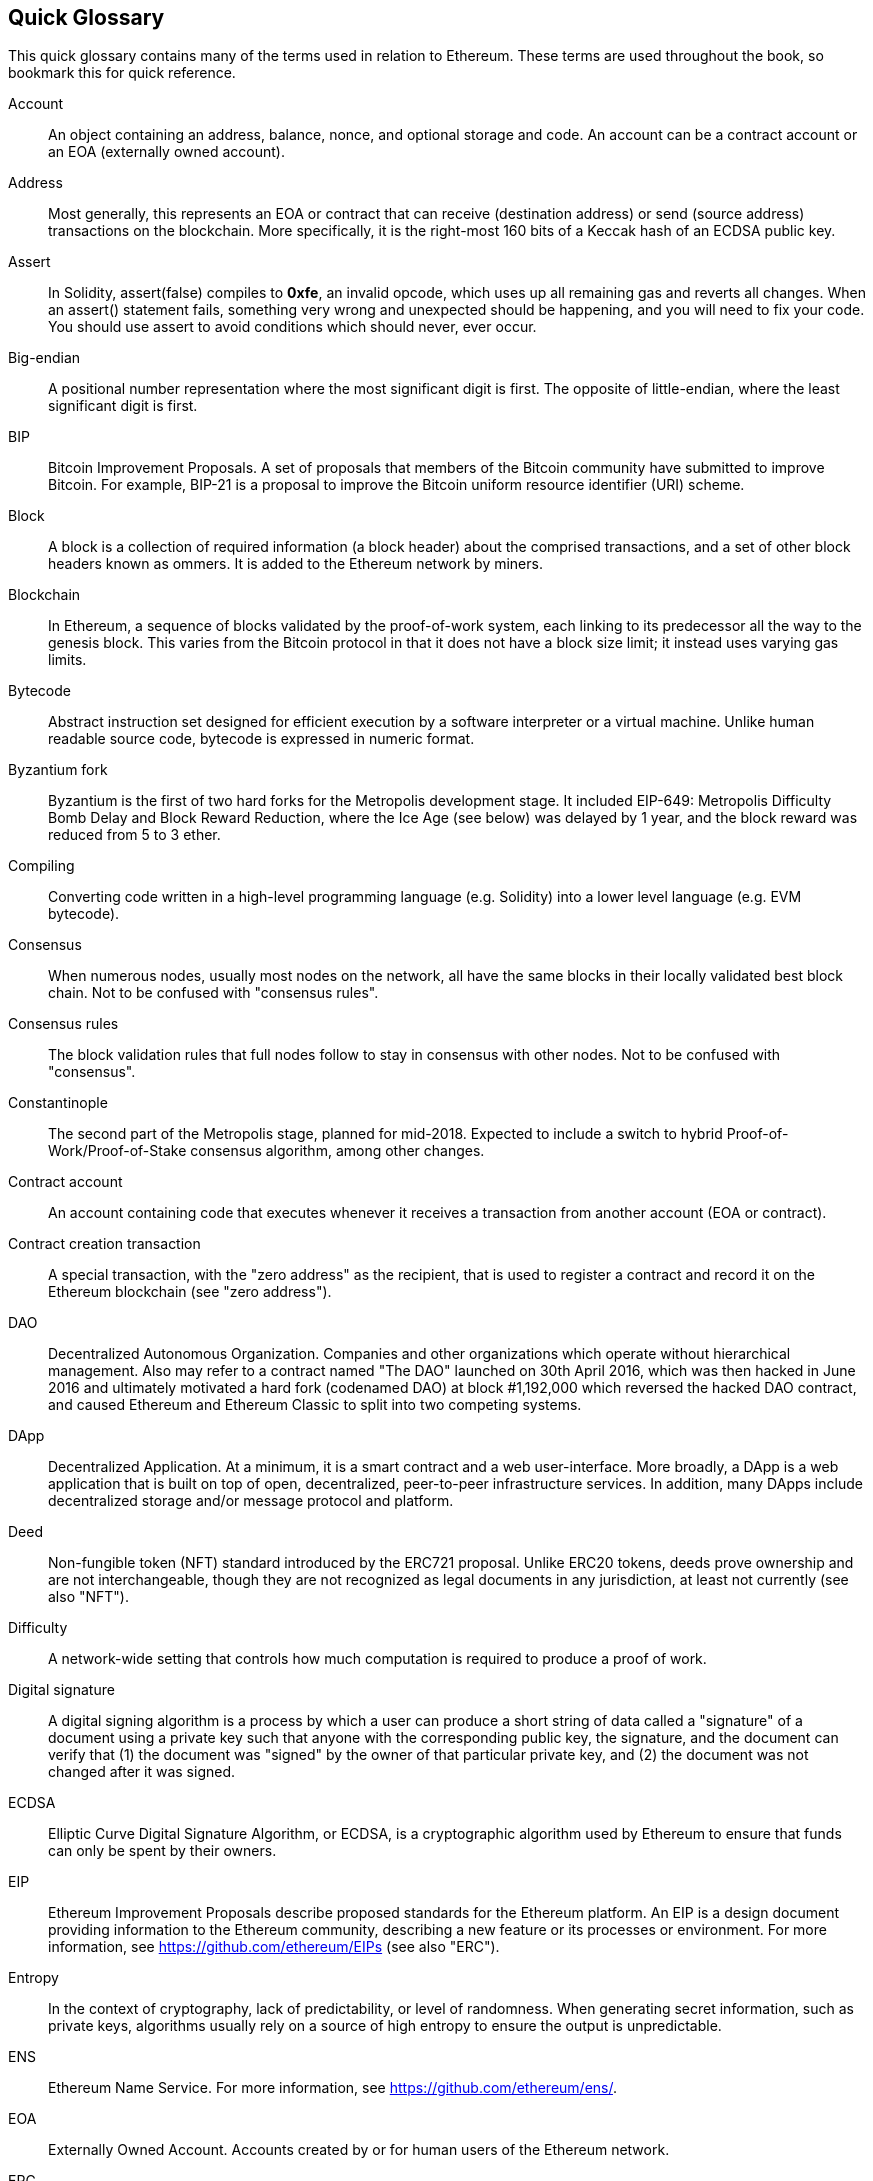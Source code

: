 [preface]
== Quick Glossary

This quick glossary contains many of the terms used in relation to Ethereum. These terms are used throughout the book, so bookmark this for quick reference.

Account::
An object containing an address, balance, nonce, and optional storage and code. An account can be a contract account or an EOA (externally owned account).

Address::
Most generally, this represents an EOA or contract that can receive (destination address) or send (source address) transactions on the blockchain. More specifically, it is the right-most 160 bits of a Keccak hash of an ECDSA public key.

Assert::
In Solidity, assert(false) compiles to *0xfe*, an invalid opcode, which uses up all remaining gas and reverts all changes. When an assert() statement fails, something very wrong and unexpected should be happening, and you will need to fix your code. You should use assert to avoid conditions which should never, ever occur.

Big-endian::
A positional number representation where the most significant digit is first. The opposite of little-endian, where the least significant digit is first.

BIP::
Bitcoin Improvement Proposals.  A set of proposals that members of the Bitcoin community have submitted to improve Bitcoin. For example, BIP-21 is a proposal to improve the Bitcoin uniform resource identifier (URI) scheme.

Block::
A block is a collection of required information (a block header) about the comprised transactions, and a set of other block headers known as ommers.  It is added to the Ethereum network by miners.

Blockchain::
In Ethereum, a sequence of blocks validated by the proof-of-work system, each linking to its predecessor all the way to the genesis block. This varies from the Bitcoin protocol in that it does not have a block size limit; it instead uses varying gas limits.

Bytecode::
Abstract instruction set designed for efficient execution by a software interpreter or a virtual machine. Unlike human readable source code, bytecode is expressed in numeric format.

Byzantium fork::
Byzantium is the first of two hard forks for the Metropolis development stage. It included EIP-649: Metropolis Difficulty Bomb Delay and Block Reward Reduction, where the Ice Age (see below) was delayed by 1 year, and the block reward was reduced from 5 to 3 ether.

Compiling::
Converting code written in a high-level programming language (e.g. Solidity) into a lower level language (e.g. EVM bytecode).

Consensus::
When numerous nodes, usually most nodes on the network, all have the same blocks in their locally validated best block chain. Not to be confused with "consensus rules".

Consensus rules::
The block validation rules that full nodes follow to stay in consensus with other nodes. Not to be confused with "consensus".

Constantinople::
The second part of the Metropolis stage, planned for mid-2018. Expected to include a switch to hybrid Proof-of-Work/Proof-of-Stake consensus algorithm, among other changes.

Contract account::
An account containing code that executes whenever it receives a transaction from another account (EOA or contract).

Contract creation transaction::
A special transaction, with the "zero address" as the recipient, that is used to register a contract and record it on the Ethereum blockchain (see "zero address").

DAO::
Decentralized Autonomous Organization. Companies and other organizations which operate without hierarchical management. Also may refer to a contract named "The DAO" launched on 30th April 2016, which was then hacked in June 2016 and ultimately motivated a hard fork (codenamed DAO) at block #1,192,000 which reversed the hacked DAO contract, and caused Ethereum and Ethereum Classic to split into two competing systems.

DApp::
Decentralized Application. At a minimum, it is a smart contract and a web user-interface. More broadly, a DApp is a web application that is built on top of open, decentralized, peer-to-peer infrastructure services. In addition, many DApps include decentralized storage and/or message protocol and platform.

Deed::
Non-fungible token (NFT) standard introduced by the ERC721 proposal. Unlike ERC20 tokens, deeds prove ownership and are not interchangeable, though they are not recognized as legal documents in any jurisdiction, at least not currently (see also "NFT").

Difficulty::
A network-wide setting that controls how much computation is required to produce a proof of work.

Digital signature::
A digital signing algorithm is a process by which a user can produce a short string of data called a "signature" of a document using a private key such that anyone with the corresponding public key, the signature, and the document can verify that (1) the document was "signed" by the owner of that particular private key, and (2) the document was not changed after it was signed.

ECDSA::
Elliptic Curve Digital Signature Algorithm, or ECDSA, is a cryptographic algorithm used by Ethereum to ensure that funds can only be spent by their owners.

EIP::
Ethereum Improvement Proposals describe proposed standards for the Ethereum platform. An EIP is a design document providing information to the Ethereum community, describing a new feature or its processes or environment. For more information, see https://github.com/ethereum/EIPs (see also "ERC").

Entropy::
In the context of cryptography, lack of predictability, or level of randomness. When generating secret information, such as private keys, algorithms usually rely on a source of high entropy to ensure the output is unpredictable.

ENS::
Ethereum Name Service. For more information, see https://github.com/ethereum/ens/.

EOA::
Externally Owned Account. Accounts created by or for human users of the Ethereum network.

ERC::
Ethereum Request for Comments, a label given to some EIPs which attempt to define a specific standard of Ethereum usage.

Ethash::
A Proof-of-Work algorithm for Ethereum 1.0. For more information, see https://github.com/ethereum/wiki/wiki/Ethash.

Ether::
Ether is the native cryptocurrency used by the Ethereum ecosystem, which covers gas costs when executing Smart Contracts. Its symbol is Ξ, the Greek uppercase Xi character.

Event::
An event allows the use of EVM logging facilities. DApps can listen for events and use them to trigger JavaScript callbacks in the user interface. For more information, see http://solidity.readthedocs.io/en/develop/contracts.html#events.

EVM::
Ethereum Virtual Machine, a stack-based virtual machine which executes bytecode. In Ethereum, the execution model specifies how the system state is altered given a series of bytecode instructions and a small tuple of environmental data. This is specified through a formal model of a virtual state machine.

EVM assembly language::
A human-readable form of EVM bytecode.

Fallback function::
A default function called in the absence of data or a declared function name.

Faucet::
A service that dispenses funds in the form of free test ether that can be used on a testnet.

Finney::
A denomination of ether. 10^15^ finney = 1 ether.

Fork::
This term assumes two main meanings: a change in protocol causing the creation of an alternative chain, or a temporal divergence in two potential block paths during mining.


Frontier::
The initial test development stage of Ethereum, which lasted from July 2015 to March 2016.

Ganache::
Personal Ethereum blockchain which you can use to run tests, execute commands, and inspect state while controlling how the chain operates.

Gas::
A virtual fuel used in Ethereum to execute smart contracts. The Ethereum Virtual Machine uses an accounting mechanism to measure the consumption of gas and limit the consumption of computing resources (see "Turing complete").

Gas limit::
The maximum amount of gas a transaction or block may consume.

Gavin Wood::
Gavin Wood is a British programmer who is the co-founder and former CTO of Ethereum. In August 2014 he proposed Solidity, a contract-oriented programming language for writing smart contracts.

Genesis block::
The first block in a blockchain, used to initialize a particular network and its cryptocurrency.

Geth::
Go Ethereum. One of the most prominent implementations of the Ethereum protocol, written in Go.

Hard fork::
A hard fork, also known as a Hard-Forking Change, is a permanent divergence in the blockchain; one commonly occurs when non-upgraded nodes can't validate blocks created by upgraded nodes that follow newer consensus rules. Not to be confused with fork, soft fork, software fork or Git fork.

Hash::
A fixed-length fingerprint of variable-size input, produced by a hash function.

HD wallet::
A wallet using the Hierarchical Deterministic (HD Protocol) key creation and transfer protocol (BIP32).

HD wallet seed::
An HD wallet seed, or seed, is a value used to generate the master private key and master chain code for an HD wallet. The wallet seed can be represented by mnemonic words, making it easier for humans to copy, backup and restore private keys.

Homestead::
The second development stage of Ethereum, launched in March 2016 at block #1,150,000.

Ice Age::
A hard fork of Ethereum at block #200,000 to introduce an exponential difficulty increase (aka Difficulty Bomb), motivating a transition to Proof-of-Stake.

IDE (Integrated Development Environment)::
An integrated user interface that typically combines a code editor, compiler, runtime, and debugger.

Immutable Deployed Code Problem::
Once a contract's (or library's) code is deployed it becomes immutable. Standard software development practices rely on being able to fix possible bugs and add new features, so this represents a challenge for smart contract development.

Inter-exchange Client Address Protocol (ICAP)::
An Ethereum Address encoding that is partly compatible with the International Bank Account Number (IBAN) encoding, offering a versatile, checksummed and interoperable encoding for Ethereum Addresses. ICAP addresses use a new IBAN pseudo-country code: XE, standing for "eXtended Ethereum", as used in non-jurisdictional currencies (e.g. XBT, XRP, XCP).

Internal transaction (also "message")::
A transaction sent from a contract account to another contract account or an EOA.

IPFS::
The Inter Planetary File System is a protocol, a network and an open-source project designed to create a content-addressable, peer-to-peer method of storing and sharing hypermedia in a distributed file system.

Keccak256::
Cryptographic hash function used in Ethereum. Keccak256 was standardized as SHA-3.

Key Derivation Function (KDF)::
Also known as a "password stretching algorithm", it is used by keystore formats to protect against brute-force, dictionary, and rainbow table attacks on passphrase encryption, by repeatedly hashing the passphrase.

Keystore File::
A JSON-encoded file that contains a single (randomly generated) private key, encrypted by a passphrase for extra security.

LevelDB::
LevelDB is an open source on-disk key-value store, implemented as a light-weight, single-purpose library, with bindings to many platforms.

Library::
A library in Ethereum is a special type of contract that has no payable functions, no fallback function, and no data storage. Therefore, it cannot receive or hold ether, or store data. A library serves as previously deployed code that other contracts can call for read-only computation.

Lightweight client::
A lightweight client is an Ethereum client that does not store a local copy of the blockchain, or validate blocks and transactions. It offers the functions of a wallet and can create and broadcast transactions.

Merkle Patricia Tree::
A data structure used in Ethereum to efficiently store key-value pairs.

Message::
An internal transaction that is never serialized and only sent within the EVM.

Message Call::
The act of passing a message from one Account to another. If the destination account is associated with EVM Code, then the VM will be started with the state of said Object and the Message acted
upon.

Metropolis Stage::
Metropolis is the third development stage of Ethereum, launched in October 2017.

METoken::
Mastering Ethereum Token. An ERC20 token used for demonstration in this book.

Miner::
A network node that finds valid proof of work for new blocks, by repeated hashing.

Mist::
The first Ethereum-enabled browser, built by the Ethereum Foundation. It contains a browser based wallet that was the first implementation of the ERC20 token standard (Fabian Vogelsteller, author of ERC20, was also the main developer of Mist). Mist was also the first wallet to introduce the camelCase checksum (EIP-55, see <<eip55>>). Mist runs a full node, and offers a full DApp browser with support for Swarm-based storage and ENS addresses.

Network::
Referring to the Ethereum network, a peer-to-peer network that propagates transactions and blocks to every Ethereum node (network participant).

NFT::
A non-fungible token (also known as a "deed"). This is a token standard introduced by the ERC721 proposal. NFTs can be tracked and traded, but each token is unique and distinct; they are not interchangeable like ERC20 tokens. NFTs can represent ownership of digital or physical assets.

Node::
A software client that participates in the network.

Nonce::
In cryptography, a value that can only be used once. There are two types of nonce used in Ethereum. (1) An account nonce: A transaction counter in each account, which is used to prevent replay attacks. (2) Proof of work nonce: The random value in a block that was used to satisfy the proof of work.

Ommer::
A child block of an ancestor that is not itself an ancestor. When a miner finds a valid block, another miner may have published a competing block which is added to the tip of the blockchain. Unlike Bitcoin, orphaned blocks in Ethereum can be included by newer blocks as ommers and receive a partial block reward. The term "ommer" is the preferred gender-neutral term for the sibling of a parent node, but is also sometimes referred to as an "uncle".

Parity::
One of the most prominent interoperable implementations of the Ethereum client software.

Private key::
See "Secret Key".

Proof-of-Stake (PoS)::
Proof-of-Stake is a method by which a cryptocurrency blockchain protocol aims to achieve distributed consensus. Proof-of-Stake asks users to prove ownership of a certain amount of cryptocurrency (their "stake" in the network) in order to be able to participate in the validation of transactions.

Proof-of-Work (PoW)::
A piece of data (the proof) that requires significant computation to find. In Ethereum, miners must find a numeric solution to the Ethash algorithm that meets a network-wide difficulty target.

Public key::
A number, derived via a one-way function from a private key, which can be shared publicly and used by anyone to verify a digital signature made with the corresponding private key.

Receipt::
Data returned by an Ethereum client to represent the result of a particular transaction, including a hash of the transaction, its block number, the amount of gas used and, in case of deployment of a Smart Contract, the address of the Contract.

Re-entrancy attack::
An attack that consists of an Attacker contract calling a Victim contract function in such a way that during execution the Victim calls the Attacker contract again, recursively. This can result, for example, in the theft of funds by skipping parts of the Victim contract that update balances or count withdrawal amounts.

Reward::
An amount of ether included in each new block as a reward by the network to the miner who found the Proof-of-Work solution.

Recursive Length Prefix (RLP)::
An encoding standard designed by the Ethereum developers to encode and serialize objects (data structures) of arbitrary complexity and length.

Satoshi Nakamoto::
The name used by the person or people who designed Bitcoin, created its original reference implementation, and were the first to solve the double-spend problem for digital currency. Their real identity remains unknown.

Singleton::
A computer programming term that describes an object of which only a single instance can exist.

Secret key (aka private key)::
The secret number that allows Ethereum users to prove ownership of an account or contracts, by producing a digital signature (see public key, address, ECDSA).

SHA::
The Secure Hash Algorithm (SHA) is a family of cryptographic hash functions published by the National Institute of Standards and Technology (NIST).

Serenity::
The fourth and final development stage of Ethereum. Serenity does not yet have a planned release date.

Serpent::
A procedural (imperative) smart contract programming language with syntax similar to Python.


Smart contract::
A program which executes on the Ethereum computing infrastructure.

Solidity::
A procedural (imperative) programming language with syntax that is similar to JavaScript, C++ or Java. The most popular and most frequently used language for Ethereum smart contracts. Created by Gavin Wood (co-author of this book).

Solidity inline assembly::
EVM assembly language in a Solidity program. Solidity's support for inline assembly makes it easier to write certain operations.

Spurious Dragon::
A hard fork of the Ethereum blockchain, which occurred at block #2,675,000 to address more denial of service attack vectors, and another state clearing; see "Tangerine Whistle". Also, a replay attack protection mechanism.

Swarm::
A decentralized (P2P) storage network, used along with Web3 and Whisper to build DApps.

Szabo::
A denomination of ether. 10^12^ szabo = 1 ether.

Tangerine Whistle::
A hard fork of the Ethereum blockchain, which occurred at block #2,463,000 to change the gas calculation for certain I/O-intensive operations and to clear the accumulated state from a denial of service attack, which exploited the low gas cost of those operations.

Testnet::
Short for "test network", a network used to simulate the behavior of the main Ethereum network.

Transaction::
Data committed to the Ethereum Blockchain signed by an originating account, targeting a specific address. The transaction contains metadata such as the gas limit for the transaction.

Truffle::
One of the most commonly used Ethereum Development Frameworks.

Turing complete::
A system of data-manipulation rules (such as a computer's instruction set, a programming language, or a cellular automaton) is said to be "Turing complete" or "computationally universal" if it can be used to simulate any Turing machine. The concept is named after English mathematician and computer scientist Alan Turing.

Vitalik Buterin::
Vitalik Buterin is a Russian–Canadian programmer and writer primarily known as the co-founder of Ethereum and as the co-founder of Bitcoin Magazine.

Vyper::
A high-level programming language, similar to Serpent, with Python-like syntax. Intended to get closer to a pure-functional language. Created by Vitalik Buterin.

Wallet::
Software that holds secret keys. Used to access and control Ethereum accounts and interact with Smart Contracts. Keys need not be stored in a wallet, and can instead be retrieved from an offline storage (e.g. a memory card or paper) for improved security. Despite the name, wallets never store the actual coins or tokens.

Web3::
The third version of the web. First proposed by Gavin Wood, Web3 represents a new vision and focus for web applications: from centrally owned and managed applications, to applications built on decentralized protocols.

Wei::
The smallest denomination of ether. 10^18^ wei = 1 ether.

Whisper::
A decentralized (P2P) messaging service. It is used along with Web3 and Swarm to build DApps.

Zero address::
A special Ethereum address, composed entirely of zeros, that is specified as the destination address of a contract creation transaction.
